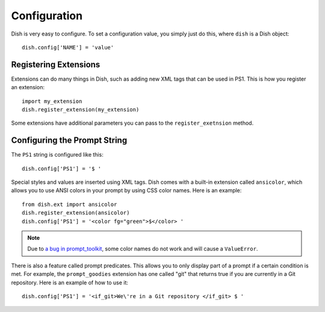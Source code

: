 Configuration
=============

.. highlight:: python3


Dish is very easy to configure. To set a configuration value, you simply just do
this, where ``dish`` is a Dish object::

   dish.config['NAME'] = 'value'


Registering Extensions
----------------------

Extensions can do many things in Dish, such as adding new XML tags that can be
used in PS1. This is how you register an extension::

   import my_extension
   dish.register_extension(my_extension)

Some extensions have additional parameters you can pass to the
``register_exetnsion`` method.


Configuring the Prompt String
-----------------------------

The ``PS1`` string is configured like this::

   dish.config['PS1'] = '$ '

Special styles and values are inserted using XML tags. Dish comes with a built-in
extension called ``ansicolor``, which allows you to use ANSI colors in your
prompt by using CSS color names. Here is an example::

   from dish.ext import ansicolor
   dish.register_extension(ansicolor)
   dish.config['PS1'] = '<color fg="green">$</color> '

.. note::
   Due to `a bug in prompt_toolkit
   <https://github.com/prompt-toolkit/python-prompt-toolkit/issues/1011>`_, some
   color names do not work and will cause a ``ValueError``.

There is also a feature called prompt predicates. This allows you to only display
part of a prompt if a certain condition is met. For example, the
``prompt_goodies`` extension has one called "git" that returns true if you are
currently in a Git repository. Here is an example of how to use it::

   dish.config['PS1'] = '<if_git>We\'re in a Git repository </if_git> $ '

